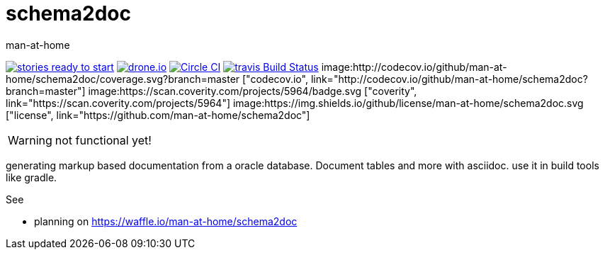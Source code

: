 schema2doc
==========
:Author: man-at-home
:Date:   2015-08-03

image:https://badge.waffle.io/man-at-home/schema2doc.svg?label=ready&title=Ready["stories ready to start", link=http://waffle.io/man-at-home/schema2doc"]
image:https://drone.io/github.com/man-at-home/schema2doc/status.png["drone.io", link="https://drone.io/github.com/man-at-home/schema2doc/latest"]
image:https://circleci.com/gh/man-at-home/schema2doc/tree/master.svg?style=svg["Circle CI", link="https://circleci.com/gh/man-at-home/schema2doc/tree/master"]
image:https://travis-ci.org/man-at-home/schema2doc.svg?branch=master["travis Build Status", link="https://travis-ci.org/man-at-home/schema2doc"]
image:http://codecov.io/github/man-at-home/schema2doc/coverage.svg?branch=master ["codecov.io", link="http://codecov.io/github/man-at-home/schema2doc?branch=master"]
image:https://scan.coverity.com/projects/5964/badge.svg ["coverity", link="https://scan.coverity.com/projects/5964"]
image:https://img.shields.io/github/license/man-at-home/schema2doc.svg  ["license", link="https://github.com/man-at-home/schema2doc"]

WARNING: not functional yet!

generating markup based documentation from a oracle database. Document tables and more with asciidoc.
use it in build tools like gradle.

See

* planning on https://waffle.io/man-at-home/schema2doc

